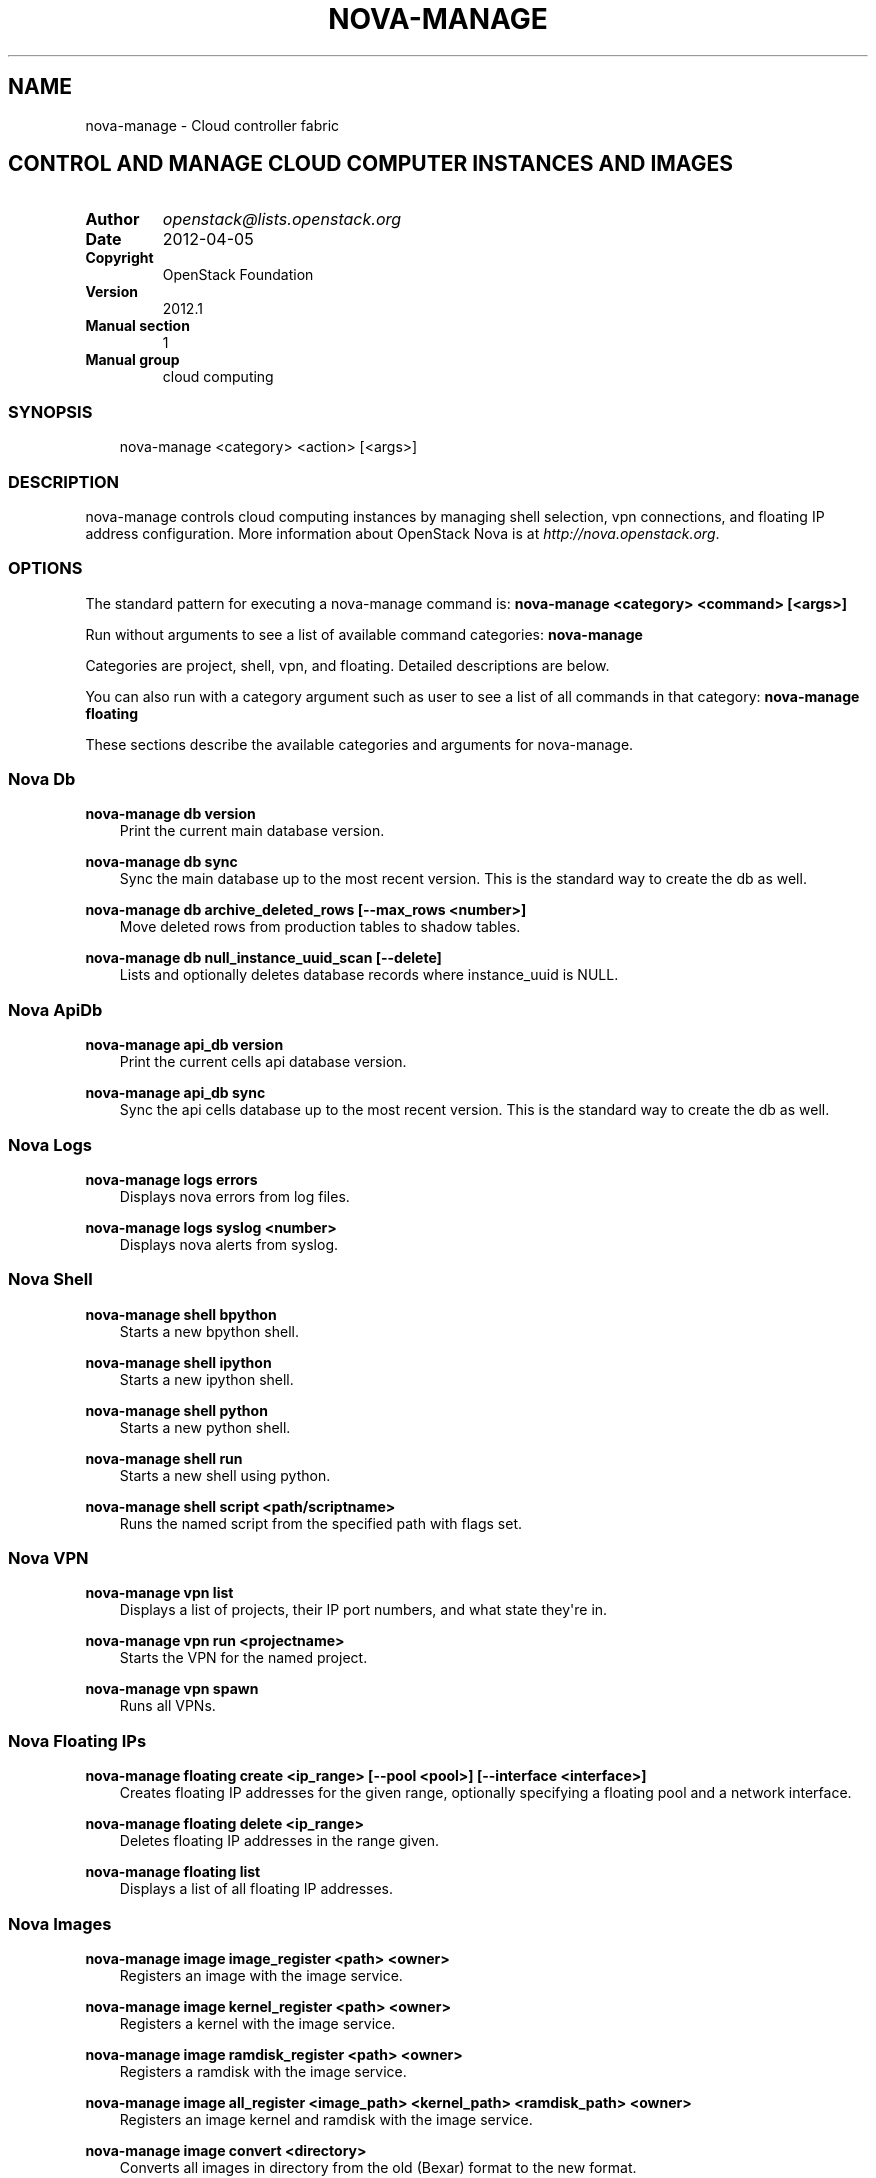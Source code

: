 .\" Man page generated from reStructuredText.
.
.TH "NOVA-MANAGE" "1" "May 16, 2016" "2015.1.0" "nova"
.SH NAME
nova-manage \- Cloud controller fabric
.
.nr rst2man-indent-level 0
.
.de1 rstReportMargin
\\$1 \\n[an-margin]
level \\n[rst2man-indent-level]
level margin: \\n[rst2man-indent\\n[rst2man-indent-level]]
-
\\n[rst2man-indent0]
\\n[rst2man-indent1]
\\n[rst2man-indent2]
..
.de1 INDENT
.\" .rstReportMargin pre:
. RS \\$1
. nr rst2man-indent\\n[rst2man-indent-level] \\n[an-margin]
. nr rst2man-indent-level +1
.\" .rstReportMargin post:
..
.de UNINDENT
. RE
.\" indent \\n[an-margin]
.\" old: \\n[rst2man-indent\\n[rst2man-indent-level]]
.nr rst2man-indent-level -1
.\" new: \\n[rst2man-indent\\n[rst2man-indent-level]]
.in \\n[rst2man-indent\\n[rst2man-indent-level]]u
..
.SH CONTROL AND MANAGE CLOUD COMPUTER INSTANCES AND IMAGES
.INDENT 0.0
.TP
.B Author
\fI\%openstack@lists.openstack.org\fP
.TP
.B Date
2012\-04\-05
.TP
.B Copyright
OpenStack Foundation
.TP
.B Version
2012.1
.TP
.B Manual section
1
.TP
.B Manual group
cloud computing
.UNINDENT
.SS SYNOPSIS
.INDENT 0.0
.INDENT 3.5
nova\-manage <category> <action> [<args>]
.UNINDENT
.UNINDENT
.SS DESCRIPTION
.sp
nova\-manage controls cloud computing instances by managing shell selection, vpn connections, and floating IP address configuration. More information about OpenStack Nova is at \fI\%http://nova.openstack.org\fP\&.
.SS OPTIONS
.sp
The standard pattern for executing a nova\-manage command is:
\fBnova\-manage <category> <command> [<args>]\fP
.sp
Run without arguments to see a list of available command categories:
\fBnova\-manage\fP
.sp
Categories are project, shell, vpn, and floating. Detailed descriptions are below.
.sp
You can also run with a category argument such as user to see a list of all commands in that category:
\fBnova\-manage floating\fP
.sp
These sections describe the available categories and arguments for nova\-manage.
.SS Nova Db
.sp
\fBnova\-manage db version\fP
.INDENT 0.0
.INDENT 3.5
Print the current main database version.
.UNINDENT
.UNINDENT
.sp
\fBnova\-manage db sync\fP
.INDENT 0.0
.INDENT 3.5
Sync the main database up to the most recent version. This is the standard way to create the db as well.
.UNINDENT
.UNINDENT
.sp
\fBnova\-manage db archive_deleted_rows [\-\-max_rows <number>]\fP
.INDENT 0.0
.INDENT 3.5
Move deleted rows from production tables to shadow tables.
.UNINDENT
.UNINDENT
.sp
\fBnova\-manage db null_instance_uuid_scan [\-\-delete]\fP
.INDENT 0.0
.INDENT 3.5
Lists and optionally deletes database records where instance_uuid is NULL.
.UNINDENT
.UNINDENT
.SS Nova ApiDb
.sp
\fBnova\-manage api_db version\fP
.INDENT 0.0
.INDENT 3.5
Print the current cells api database version.
.UNINDENT
.UNINDENT
.sp
\fBnova\-manage api_db sync\fP
.INDENT 0.0
.INDENT 3.5
Sync the api cells database up to the most recent version. This is the standard way to create the db as well.
.UNINDENT
.UNINDENT
.SS Nova Logs
.sp
\fBnova\-manage logs errors\fP
.INDENT 0.0
.INDENT 3.5
Displays nova errors from log files.
.UNINDENT
.UNINDENT
.sp
\fBnova\-manage logs syslog <number>\fP
.INDENT 0.0
.INDENT 3.5
Displays nova alerts from syslog.
.UNINDENT
.UNINDENT
.SS Nova Shell
.sp
\fBnova\-manage shell bpython\fP
.INDENT 0.0
.INDENT 3.5
Starts a new bpython shell.
.UNINDENT
.UNINDENT
.sp
\fBnova\-manage shell ipython\fP
.INDENT 0.0
.INDENT 3.5
Starts a new ipython shell.
.UNINDENT
.UNINDENT
.sp
\fBnova\-manage shell python\fP
.INDENT 0.0
.INDENT 3.5
Starts a new python shell.
.UNINDENT
.UNINDENT
.sp
\fBnova\-manage shell run\fP
.INDENT 0.0
.INDENT 3.5
Starts a new shell using python.
.UNINDENT
.UNINDENT
.sp
\fBnova\-manage shell script <path/scriptname>\fP
.INDENT 0.0
.INDENT 3.5
Runs the named script from the specified path with flags set.
.UNINDENT
.UNINDENT
.SS Nova VPN
.sp
\fBnova\-manage vpn list\fP
.INDENT 0.0
.INDENT 3.5
Displays a list of projects, their IP port numbers, and what state they\(aqre in.
.UNINDENT
.UNINDENT
.sp
\fBnova\-manage vpn run <projectname>\fP
.INDENT 0.0
.INDENT 3.5
Starts the VPN for the named project.
.UNINDENT
.UNINDENT
.sp
\fBnova\-manage vpn spawn\fP
.INDENT 0.0
.INDENT 3.5
Runs all VPNs.
.UNINDENT
.UNINDENT
.SS Nova Floating IPs
.sp
\fBnova\-manage floating create <ip_range> [\-\-pool <pool>] [\-\-interface <interface>]\fP
.INDENT 0.0
.INDENT 3.5
Creates floating IP addresses for the given range, optionally specifying
a floating pool and a network interface.
.UNINDENT
.UNINDENT
.sp
\fBnova\-manage floating delete <ip_range>\fP
.INDENT 0.0
.INDENT 3.5
Deletes floating IP addresses in the range given.
.UNINDENT
.UNINDENT
.sp
\fBnova\-manage floating list\fP
.INDENT 0.0
.INDENT 3.5
Displays a list of all floating IP addresses.
.UNINDENT
.UNINDENT
.SS Nova Images
.sp
\fBnova\-manage image image_register <path> <owner>\fP
.INDENT 0.0
.INDENT 3.5
Registers an image with the image service.
.UNINDENT
.UNINDENT
.sp
\fBnova\-manage image kernel_register <path> <owner>\fP
.INDENT 0.0
.INDENT 3.5
Registers a kernel with the image service.
.UNINDENT
.UNINDENT
.sp
\fBnova\-manage image ramdisk_register <path> <owner>\fP
.INDENT 0.0
.INDENT 3.5
Registers a ramdisk with the image service.
.UNINDENT
.UNINDENT
.sp
\fBnova\-manage image all_register <image_path> <kernel_path> <ramdisk_path> <owner>\fP
.INDENT 0.0
.INDENT 3.5
Registers an image kernel and ramdisk with the image service.
.UNINDENT
.UNINDENT
.sp
\fBnova\-manage image convert <directory>\fP
.INDENT 0.0
.INDENT 3.5
Converts all images in directory from the old (Bexar) format to the new format.
.UNINDENT
.UNINDENT
.SS Nova VM
.INDENT 0.0
.TP
.B \fBnova\-manage vm list [host]\fP
Show a list of all instances. Accepts optional hostname (to show only instances on specific host).
.TP
.B \fBnova\-manage live\-migration <ec2_id> <destination host name>\fP
Live migrate instance from current host to destination host. Requires instance id (which comes from euca\-describe\-instance) and destination host name (which can be found from nova\-manage service list).
.UNINDENT
.SS SEE ALSO
.INDENT 0.0
.IP \(bu 2
\fI\%OpenStack Nova\fP
.UNINDENT
.SS BUGS
.INDENT 0.0
.IP \(bu 2
Nova bugs are managed at Launchpad \fI\%Bugs : Nova\fP
.UNINDENT
.SH AUTHOR
OpenStack
.SH COPYRIGHT
2010-present, OpenStack Foundation
.\" Generated by docutils manpage writer.
.
